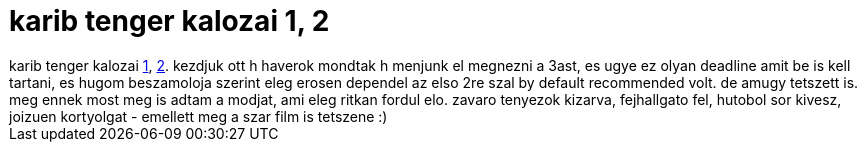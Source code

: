 = karib tenger kalozai 1, 2

:slug: karib_tenger_kalozai_1_2
:category: film
:tags: hu
:date: 2007-05-27T04:04:45Z
++++
karib tenger kalozai <a href="http://www.imdb.com/title/tt0325980/" target="_self">1</a>, <a href="http://www.imdb.com/title/tt0383574/" target="_self">2</a>. kezdjuk ott h haverok mondtak h menjunk el megnezni a 3ast, es ugye ez olyan deadline amit be is kell tartani, es hugom beszamoloja szerint eleg erosen dependel az elso 2re szal by default recommended volt. de amugy tetszett is. meg ennek most meg is adtam a modjat, ami eleg ritkan fordul elo. zavaro tenyezok kizarva, fejhallgato fel, hutobol sor kivesz, joizuen kortyolgat - emellett meg a szar film is tetszene :)
++++
